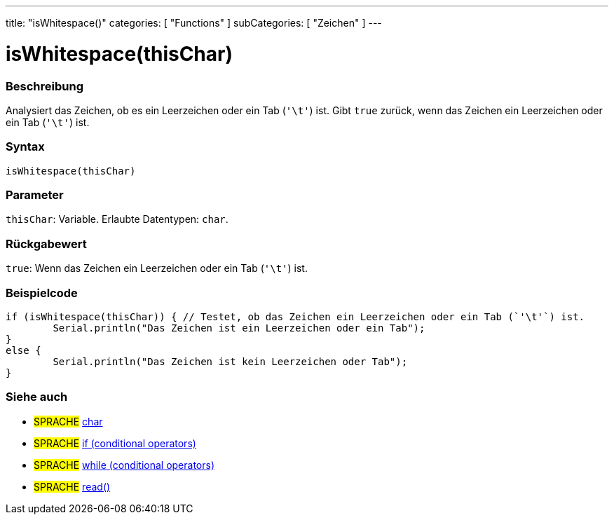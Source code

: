 ---
title: "isWhitespace()"
categories: [ "Functions" ]
subCategories: [ "Zeichen" ]
---





= isWhitespace(thisChar)


// OVERVIEW SECTION STARTS
[#overview]
--

[float]
=== Beschreibung
Analysiert das Zeichen, ob es ein Leerzeichen oder ein Tab (`'\t'`) ist. Gibt `true` zurück, wenn das Zeichen ein Leerzeichen oder ein Tab (`'\t'`) ist.
[%hardbreaks]


[float]
=== Syntax
`isWhitespace(thisChar)`


[float]
=== Parameter
`thisChar`: Variable. Erlaubte Datentypen: `char`.


[float]
=== Rückgabewert
`true`: Wenn das Zeichen ein Leerzeichen oder ein Tab (`'\t'`) ist.

--
// OVERVIEW SECTION ENDS



// HOW TO USE SECTION STARTS
[#howtouse]
--

[float]
=== Beispielcode

[source,arduino]
----
if (isWhitespace(thisChar)) { // Testet, ob das Zeichen ein Leerzeichen oder ein Tab (`'\t'`) ist.
	Serial.println("Das Zeichen ist ein Leerzeichen oder ein Tab");
}
else {
	Serial.println("Das Zeichen ist kein Leerzeichen oder Tab");
}

----

--
// HOW TO USE SECTION ENDS


// SEE ALSO SECTION
[#see_also]
--

[float]
=== Siehe auch

[role="language"]
* #SPRACHE#  link:../../../variables/data-types/char[char]
* #SPRACHE#  link:../../../structure/control-structure/if[if (conditional operators)]
* #SPRACHE#  link:../../../structure/control-structure/while[while (conditional operators)]
* #SPRACHE# link:../../communication/serial/read[read()]

--
// SEE ALSO SECTION ENDS
